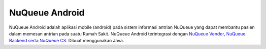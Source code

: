 

###################
NuQueue Android
###################

NuQueue Android adalah aplikasi mobile (android) pada sistem informasi antrian NuQueue yang dapat membantu pasien dalam memesan antrian pada suatu Rumah Sakit. NuQueue Android terintegrasi dengan `NuQueue Vendor, NuQueue Backend serta NuQueue CS <https://github.com/cendolicious/nuqueue>`_. Dibuat menggunakan Java.

.. raw:: html

    <img src="https://image.ibb.co/ceiq19/Register.png" height="400px">
    
.. raw:: html

    <img src="https://image.ibb.co/hC7Top/Antrian_Ada.png" height="400px">

.. raw:: html

    <img src="https://image.ibb.co/mbzPTp/Detail_Rumah_Sakit.png" height="400px">
    
.. raw:: html

    <img src="https://image.ibb.co/kWRFZU/Maps.png" height="400px">


    
    

    

    
